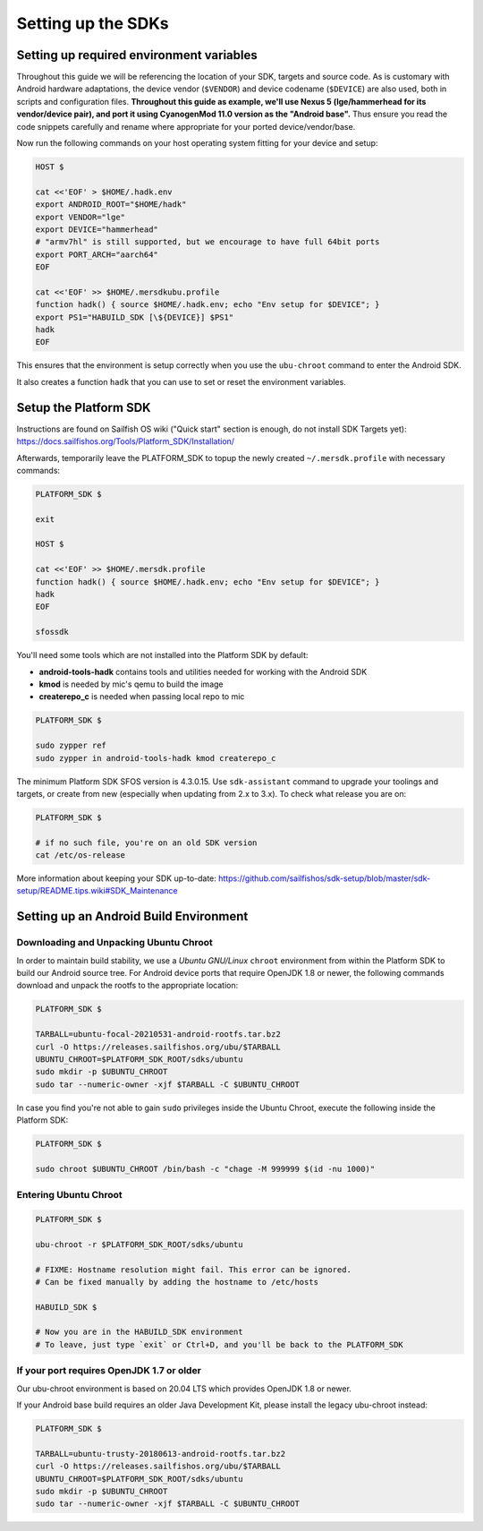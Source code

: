 Setting up the SDKs
===================

Setting up required environment variables
-----------------------------------------

Throughout this guide we will be referencing the location of your SDK,
targets and source code. As is customary with Android hardware adaptations,
the device vendor (``$VENDOR``) and device codename (``$DEVICE``) are also
used, both in scripts and configuration files. **Throughout this guide as example,
we'll use Nexus 5 (lge/hammerhead for its vendor/device pair), and port it
using CyanogenMod 11.0 version as the "Android base".** Thus ensure you read
the code snippets carefully and rename where appropriate for your ported
device/vendor/base.

Now run the following commands on your host operating system fitting for your
device and setup:

.. code-block:: console

  HOST $

  cat <<'EOF' > $HOME/.hadk.env
  export ANDROID_ROOT="$HOME/hadk"
  export VENDOR="lge"
  export DEVICE="hammerhead"
  # "armv7hl" is still supported, but we encourage to have full 64bit ports
  export PORT_ARCH="aarch64"
  EOF

  cat <<'EOF' >> $HOME/.mersdkubu.profile
  function hadk() { source $HOME/.hadk.env; echo "Env setup for $DEVICE"; }
  export PS1="HABUILD_SDK [\${DEVICE}] $PS1"
  hadk
  EOF

This ensures that the environment is setup correctly when you use the
``ubu-chroot`` command to enter the Android SDK.

It also creates a function ``hadk`` that you can use to set or reset the environment
variables.

.. _enter-sfos-sdk:

Setup the Platform SDK
----------------------

Instructions are found on Sailfish OS wiki ("Quick start" section is enough,
do not install SDK Targets yet): https://docs.sailfishos.org/Tools/Platform_SDK/Installation/

Afterwards, temporarily leave the PLATFORM_SDK to topup the newly created ``~/.mersdk.profile`` with necessary commands:

.. code-block:: console

  PLATFORM_SDK $

  exit

  HOST $

  cat <<'EOF' >> $HOME/.mersdk.profile
  function hadk() { source $HOME/.hadk.env; echo "Env setup for $DEVICE"; }
  hadk
  EOF

  sfossdk

You'll need some tools which are not installed into the Platform SDK by default:

* **android-tools-hadk** contains tools and utilities needed for working with
  the Android SDK
* **kmod** is needed by mic's qemu to build the image
* **createrepo_c** is needed when passing local repo to mic

.. code-block:: console

  PLATFORM_SDK $

  sudo zypper ref
  sudo zypper in android-tools-hadk kmod createrepo_c

The minimum Platform SDK SFOS version is 4.3.0.15. Use
``sdk-assistant`` command to upgrade your toolings and targets, or create from new
(especially when updating from 2.x to 3.x). To check what release you are on:

.. code-block:: console

  PLATFORM_SDK $

  # if no such file, you're on an old SDK version
  cat /etc/os-release

More information about keeping your SDK up-to-date:
https://github.com/sailfishos/sdk-setup/blob/master/sdk-setup/README.tips.wiki#SDK_Maintenance

Setting up an Android Build Environment
---------------------------------------

Downloading and Unpacking Ubuntu Chroot
```````````````````````````````````````

In order to maintain build stability, we use a *Ubuntu GNU/Linux*
``chroot`` environment from within the Platform SDK to build our Android
source tree. For Android device ports that require OpenJDK 1.8 or newer,
the following commands download and unpack the rootfs to
the appropriate location:

.. code-block:: console

  PLATFORM_SDK $

  TARBALL=ubuntu-focal-20210531-android-rootfs.tar.bz2
  curl -O https://releases.sailfishos.org/ubu/$TARBALL
  UBUNTU_CHROOT=$PLATFORM_SDK_ROOT/sdks/ubuntu
  sudo mkdir -p $UBUNTU_CHROOT
  sudo tar --numeric-owner -xjf $TARBALL -C $UBUNTU_CHROOT

In case you find you're not able to gain ``sudo`` privileges inside the Ubuntu
Chroot, execute the following inside the Platform SDK:

.. code-block:: console

  PLATFORM_SDK $

  sudo chroot $UBUNTU_CHROOT /bin/bash -c "chage -M 999999 $(id -nu 1000)"

.. _enter-ubu-chroot:

Entering Ubuntu Chroot
``````````````````````

.. code-block:: console

  PLATFORM_SDK $

  ubu-chroot -r $PLATFORM_SDK_ROOT/sdks/ubuntu

  # FIXME: Hostname resolution might fail. This error can be ignored.
  # Can be fixed manually by adding the hostname to /etc/hosts

  HABUILD_SDK $

  # Now you are in the HABUILD_SDK environment
  # To leave, just type `exit` or Ctrl+D, and you'll be back to the PLATFORM_SDK

.. _older-ubu-chroot:

If your port requires OpenJDK 1.7 or older
``````````````````````````````````````````

Our ubu-chroot environment is based on 20.04 LTS which provides OpenJDK 1.8 or
newer.

If your Android base build requires an older Java Development Kit, please
install the legacy ubu-chroot instead:

.. code-block:: console

  PLATFORM_SDK $

  TARBALL=ubuntu-trusty-20180613-android-rootfs.tar.bz2
  curl -O https://releases.sailfishos.org/ubu/$TARBALL
  UBUNTU_CHROOT=$PLATFORM_SDK_ROOT/sdks/ubuntu
  sudo mkdir -p $UBUNTU_CHROOT
  sudo tar --numeric-owner -xjf $TARBALL -C $UBUNTU_CHROOT


